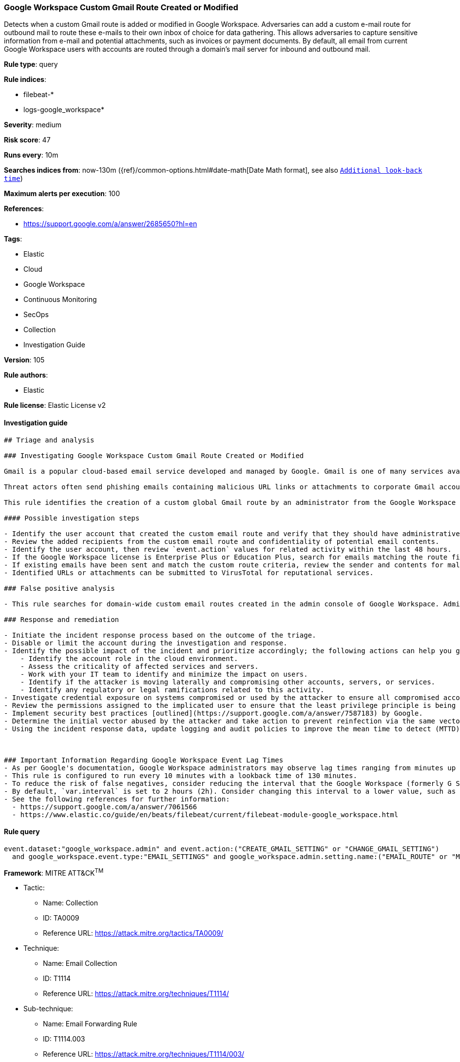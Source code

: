 [[prebuilt-rule-8-7-5-google-workspace-custom-gmail-route-created-or-modified]]
=== Google Workspace Custom Gmail Route Created or Modified

Detects when a custom Gmail route is added or modified in Google Workspace. Adversaries can add a custom e-mail route for outbound mail to route these e-mails to their own inbox of choice for data gathering. This allows adversaries to capture sensitive information from e-mail and potential attachments, such as invoices or payment documents. By default, all email from current Google Workspace users with accounts are routed through a domain's mail server for inbound and outbound mail.

*Rule type*: query

*Rule indices*: 

* filebeat-*
* logs-google_workspace*

*Severity*: medium

*Risk score*: 47

*Runs every*: 10m

*Searches indices from*: now-130m ({ref}/common-options.html#date-math[Date Math format], see also <<rule-schedule, `Additional look-back time`>>)

*Maximum alerts per execution*: 100

*References*: 

* https://support.google.com/a/answer/2685650?hl=en

*Tags*: 

* Elastic
* Cloud
* Google Workspace
* Continuous Monitoring
* SecOps
* Collection
* Investigation Guide

*Version*: 105

*Rule authors*: 

* Elastic

*Rule license*: Elastic License v2


==== Investigation guide


[source, markdown]
----------------------------------
## Triage and analysis

### Investigating Google Workspace Custom Gmail Route Created or Modified

Gmail is a popular cloud-based email service developed and managed by Google. Gmail is one of many services available for users with Google Workspace accounts.

Threat actors often send phishing emails containing malicious URL links or attachments to corporate Gmail accounts. Google Workspace identity relies on the corporate user Gmail account and if stolen, allows threat actors to further their intrusion efforts from valid user accounts.

This rule identifies the creation of a custom global Gmail route by an administrator from the Google Workspace admin console. Custom email routes could indicate an attempt to secretly forward sensitive emails to unintentional recipients.

#### Possible investigation steps

- Identify the user account that created the custom email route and verify that they should have administrative privileges.
- Review the added recipients from the custom email route and confidentiality of potential email contents.
- Identify the user account, then review `event.action` values for related activity within the last 48 hours.
- If the Google Workspace license is Enterprise Plus or Education Plus, search for emails matching the route filters. To find the Gmail event logs, go to `Reporting > Audit and investigation > Gmail log events`.
- If existing emails have been sent and match the custom route criteria, review the sender and contents for malicious URL links and attachments.
- Identified URLs or attachments can be submitted to VirusTotal for reputational services.

### False positive analysis

- This rule searches for domain-wide custom email routes created in the admin console of Google Workspace. Administrators might create custom email routes to fulfill organizational requirements.

### Response and remediation

- Initiate the incident response process based on the outcome of the triage.
- Disable or limit the account during the investigation and response.
- Identify the possible impact of the incident and prioritize accordingly; the following actions can help you gain context:
    - Identify the account role in the cloud environment.
    - Assess the criticality of affected services and servers.
    - Work with your IT team to identify and minimize the impact on users.
    - Identify if the attacker is moving laterally and compromising other accounts, servers, or services.
    - Identify any regulatory or legal ramifications related to this activity.
- Investigate credential exposure on systems compromised or used by the attacker to ensure all compromised accounts are identified. Reset passwords or delete API keys as needed to revoke the attacker's access to the environment. Work with your IT teams to minimize the impact on business operations during these actions.
- Review the permissions assigned to the implicated user to ensure that the least privilege principle is being followed.
- Implement security best practices [outlined](https://support.google.com/a/answer/7587183) by Google.
- Determine the initial vector abused by the attacker and take action to prevent reinfection via the same vector.
- Using the incident response data, update logging and audit policies to improve the mean time to detect (MTTD) and the mean time to respond (MTTR).



### Important Information Regarding Google Workspace Event Lag Times
- As per Google's documentation, Google Workspace administrators may observe lag times ranging from minutes up to 3 days between the time of an event's occurrence and the event being visible in the Google Workspace admin/audit logs.
- This rule is configured to run every 10 minutes with a lookback time of 130 minutes.
- To reduce the risk of false negatives, consider reducing the interval that the Google Workspace (formerly G Suite) Filebeat module polls Google's reporting API for new events.
- By default, `var.interval` is set to 2 hours (2h). Consider changing this interval to a lower value, such as 10 minutes (10m).
- See the following references for further information:
  - https://support.google.com/a/answer/7061566
  - https://www.elastic.co/guide/en/beats/filebeat/current/filebeat-module-google_workspace.html
----------------------------------

==== Rule query


[source, js]
----------------------------------
event.dataset:"google_workspace.admin" and event.action:("CREATE_GMAIL_SETTING" or "CHANGE_GMAIL_SETTING")
  and google_workspace.event.type:"EMAIL_SETTINGS" and google_workspace.admin.setting.name:("EMAIL_ROUTE" or "MESSAGE_SECURITY_RULE")

----------------------------------

*Framework*: MITRE ATT&CK^TM^

* Tactic:
** Name: Collection
** ID: TA0009
** Reference URL: https://attack.mitre.org/tactics/TA0009/
* Technique:
** Name: Email Collection
** ID: T1114
** Reference URL: https://attack.mitre.org/techniques/T1114/
* Sub-technique:
** Name: Email Forwarding Rule
** ID: T1114.003
** Reference URL: https://attack.mitre.org/techniques/T1114/003/
